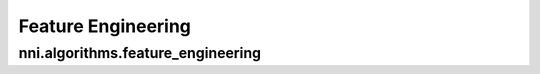 Feature Engineering
===================

nni.algorithms.feature_engineering
----------------------------------
